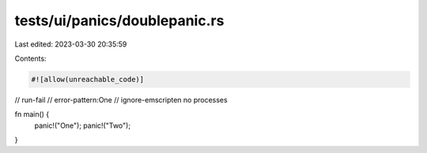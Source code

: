 tests/ui/panics/doublepanic.rs
==============================

Last edited: 2023-03-30 20:35:59

Contents:

.. code-block:: rs

    #![allow(unreachable_code)]

// run-fail
// error-pattern:One
// ignore-emscripten no processes

fn main() {
    panic!("One");
    panic!("Two");
}


